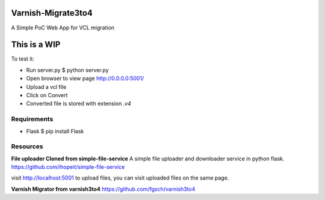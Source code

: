 Varnish-Migrate3to4
-------------------

A Simple PoC Web App for VCL migration

**This is a WIP**
-----------------

To test it:

- Run server.py
  $ python server.py

- Open browser to view page
  http://0.0.0.0:5001/

- Upload a vcl file

- Click on Convert

- Converted file is stored with extension `.v4`

Requirements
............

- Flask
  $ pip install Flask


Resources
.........

**File uploader Cloned from simple-file-service**
A simple file uploader and downloader service in python flask.
https://github.com/ihopeit/simple-file-service

visit http://localhost:5001 to upload files, you can visit uploaded files on the same page.

**Varnish Migrator from varnish3to4**
https://github.com/fgsch/varnish3to4
